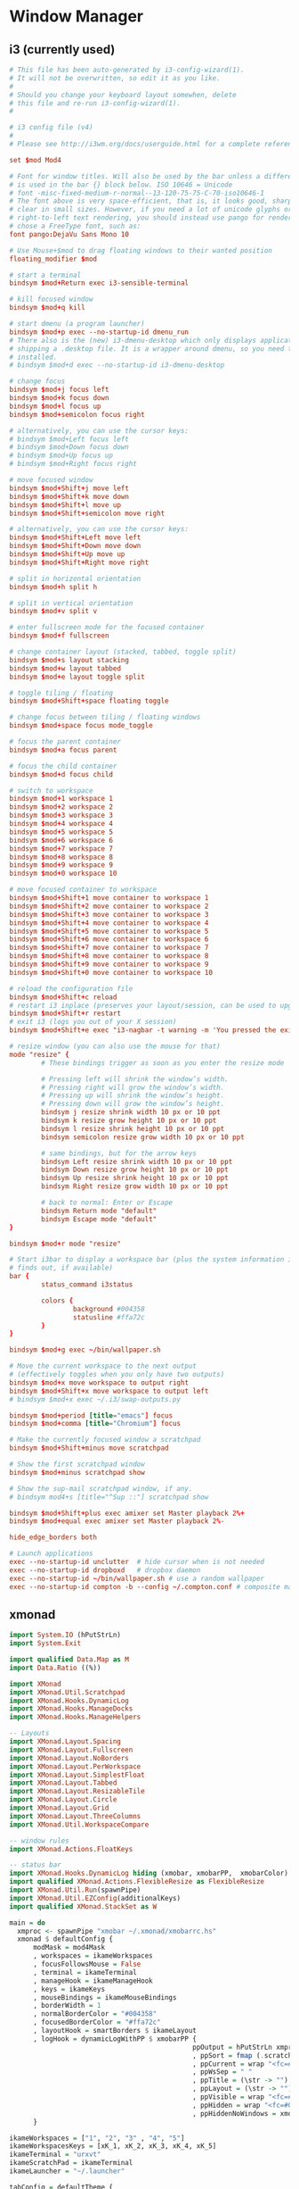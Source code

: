 * Window Manager
** i3 (currently used)
:PROPERTIES:
:tangle: ~/.i3/config
:mkdirp: true
:END:

#+BEGIN_SRC conf
  # This file has been auto-generated by i3-config-wizard(1).
  # It will not be overwritten, so edit it as you like.
  #
  # Should you change your keyboard layout somewhen, delete
  # this file and re-run i3-config-wizard(1).
  #
  
  # i3 config file (v4)
  #
  # Please see http://i3wm.org/docs/userguide.html for a complete reference!
  
  set $mod Mod4
  
  # Font for window titles. Will also be used by the bar unless a different font
  # is used in the bar {} block below. ISO 10646 = Unicode
  # font -misc-fixed-medium-r-normal--13-120-75-75-C-70-iso10646-1
  # The font above is very space-efficient, that is, it looks good, sharp and
  # clear in small sizes. However, if you need a lot of unicode glyphs or
  # right-to-left text rendering, you should instead use pango for rendering and
  # chose a FreeType font, such as:
  font pango:DejaVu Sans Mono 10
  
  # Use Mouse+$mod to drag floating windows to their wanted position
  floating_modifier $mod
  
  # start a terminal
  bindsym $mod+Return exec i3-sensible-terminal
  
  # kill focused window
  bindsym $mod+q kill
  
  # start dmenu (a program launcher)
  bindsym $mod+p exec --no-startup-id dmenu_run
  # There also is the (new) i3-dmenu-desktop which only displays applications
  # shipping a .desktop file. It is a wrapper around dmenu, so you need that
  # installed.
  # bindsym $mod+d exec --no-startup-id i3-dmenu-desktop
  
  # change focus
  bindsym $mod+j focus left
  bindsym $mod+k focus down
  bindsym $mod+l focus up
  bindsym $mod+semicolon focus right
  
  # alternatively, you can use the cursor keys:
  # bindsym $mod+Left focus left
  # bindsym $mod+Down focus down
  # bindsym $mod+Up focus up
  # bindsym $mod+Right focus right
  
  # move focused window
  bindsym $mod+Shift+j move left
  bindsym $mod+Shift+k move down
  bindsym $mod+Shift+l move up
  bindsym $mod+Shift+semicolon move right
  
  # alternatively, you can use the cursor keys:
  bindsym $mod+Shift+Left move left
  bindsym $mod+Shift+Down move down
  bindsym $mod+Shift+Up move up
  bindsym $mod+Shift+Right move right
  
  # split in horizontal orientation
  bindsym $mod+h split h
  
  # split in vertical orientation
  bindsym $mod+v split v
  
  # enter fullscreen mode for the focused container
  bindsym $mod+f fullscreen
  
  # change container layout (stacked, tabbed, toggle split)
  bindsym $mod+s layout stacking
  bindsym $mod+w layout tabbed
  bindsym $mod+e layout toggle split
  
  # toggle tiling / floating
  bindsym $mod+Shift+space floating toggle
  
  # change focus between tiling / floating windows
  bindsym $mod+space focus mode_toggle
  
  # focus the parent container
  bindsym $mod+a focus parent
  
  # focus the child container
  bindsym $mod+d focus child
  
  # switch to workspace
  bindsym $mod+1 workspace 1
  bindsym $mod+2 workspace 2
  bindsym $mod+3 workspace 3
  bindsym $mod+4 workspace 4
  bindsym $mod+5 workspace 5
  bindsym $mod+6 workspace 6
  bindsym $mod+7 workspace 7
  bindsym $mod+8 workspace 8
  bindsym $mod+9 workspace 9
  bindsym $mod+0 workspace 10
  
  # move focused container to workspace
  bindsym $mod+Shift+1 move container to workspace 1
  bindsym $mod+Shift+2 move container to workspace 2
  bindsym $mod+Shift+3 move container to workspace 3
  bindsym $mod+Shift+4 move container to workspace 4
  bindsym $mod+Shift+5 move container to workspace 5
  bindsym $mod+Shift+6 move container to workspace 6
  bindsym $mod+Shift+7 move container to workspace 7
  bindsym $mod+Shift+8 move container to workspace 8
  bindsym $mod+Shift+9 move container to workspace 9
  bindsym $mod+Shift+0 move container to workspace 10
  
  # reload the configuration file
  bindsym $mod+Shift+c reload
  # restart i3 inplace (preserves your layout/session, can be used to upgrade i3)
  bindsym $mod+Shift+r restart
  # exit i3 (logs you out of your X session)
  bindsym $mod+Shift+e exec "i3-nagbar -t warning -m 'You pressed the exit shortcut. Do you really want to exit i3? This will end your X session.' -b 'Yes, exit i3' 'i3-msg exit'"
  
  # resize window (you can also use the mouse for that)
  mode "resize" {
          # These bindings trigger as soon as you enter the resize mode
  
          # Pressing left will shrink the window’s width.
          # Pressing right will grow the window’s width.
          # Pressing up will shrink the window’s height.
          # Pressing down will grow the window’s height.
          bindsym j resize shrink width 10 px or 10 ppt
          bindsym k resize grow height 10 px or 10 ppt
          bindsym l resize shrink height 10 px or 10 ppt
          bindsym semicolon resize grow width 10 px or 10 ppt
  
          # same bindings, but for the arrow keys
          bindsym Left resize shrink width 10 px or 10 ppt
          bindsym Down resize grow height 10 px or 10 ppt
          bindsym Up resize shrink height 10 px or 10 ppt
          bindsym Right resize grow width 10 px or 10 ppt
  
          # back to normal: Enter or Escape
          bindsym Return mode "default"
          bindsym Escape mode "default"
  }
  
  bindsym $mod+r mode "resize"
  
  # Start i3bar to display a workspace bar (plus the system information i3status
  # finds out, if available)
  bar {
          status_command i3status
  
          colors {
                  background #004358
                  statusline #ffa72c
          }
  }
  
  bindsym $mod+g exec ~/bin/wallpaper.sh
  
  # Move the current workspace to the next output
  # (effectively toggles when you only have two outputs)
  bindsym $mod+x move workspace to output right
  bindsym $mod+Shift+x move workspace to output left
  # bindsym $mod+x exec ~/.i3/swap-outputs.py
  
  bindsym $mod+period [title="emacs"] focus
  bindsym $mod+comma [title="Chromium"] focus
  
  # Make the currently focused window a scratchpad
  bindsym $mod+Shift+minus move scratchpad
  
  # Show the first scratchpad window
  bindsym $mod+minus scratchpad show
  
  # Show the sup-mail scratchpad window, if any.
  # bindsym mod4+s [title="^Sup ::"] scratchpad show
  
  bindsym $mod+Shift+plus exec amixer set Master playback 2%+
  bindsym $mod+equal exec amixer set Master playback 2%-
  
  hide_edge_borders both
  
  # Launch applications
  exec --no-startup-id unclutter  # hide cursor when is not needed
  exec --no-startup-id dropboxd   # dropbox daemon
  exec --no-startup-id ~/bin/wallpaper.sh # use a random wallpaper
  exec --no-startup-id compton -b --config ~/.compton.conf # composite manager
#+END_SRC
** xmonad
#+BEGIN_SRC haskell :tangle ~/.xmonad/xmonad.hs :mkdirp true
  import System.IO (hPutStrLn)
  import System.Exit
  
  import qualified Data.Map as M
  import Data.Ratio ((%))
  
  import XMonad
  import XMonad.Util.Scratchpad
  import XMonad.Hooks.DynamicLog
  import XMonad.Hooks.ManageDocks
  import XMonad.Hooks.ManageHelpers
  
  -- Layouts
  import XMonad.Layout.Spacing
  import XMonad.Layout.Fullscreen
  import XMonad.Layout.NoBorders
  import XMonad.Layout.PerWorkspace
  import XMonad.Layout.SimplestFloat
  import XMonad.Layout.Tabbed
  import XMonad.Layout.ResizableTile
  import XMonad.Layout.Circle
  import XMonad.Layout.Grid
  import XMonad.Layout.ThreeColumns
  import XMonad.Util.WorkspaceCompare
  
  -- window rules
  import XMonad.Actions.FloatKeys
  
  -- status bar
  import XMonad.Hooks.DynamicLog hiding (xmobar, xmobarPP,  xmobarColor)
  import qualified XMonad.Actions.FlexibleResize as FlexibleResize
  import XMonad.Util.Run(spawnPipe)
  import XMonad.Util.EZConfig(additionalKeys)
  import qualified XMonad.StackSet as W
  
  main = do
    xmproc <- spawnPipe "xmobar ~/.xmonad/xmobarrc.hs"
    xmonad $ defaultConfig {
        modMask = mod4Mask
        , workspaces = ikameWorkspaces
        , focusFollowsMouse = False
        , terminal = ikameTerminal
        , manageHook = ikameManageHook
        , keys = ikameKeys
        , mouseBindings = ikameMouseBindings
        , borderWidth = 1
        , normalBorderColor = "#004358"
        , focusedBorderColor = "#ffa72c"
        , layoutHook = smartBorders $ ikameLayout
        , logHook = dynamicLogWithPP $ xmobarPP {
                                                ppOutput = hPutStrLn xmproc
                                                , ppSort = fmap (.scratchpadFilterOutWorkspace) getSortByTag
                                                , ppCurrent = wrap "<fc=#ffa72c>" "</fc>" . (\wsId -> wsId)
                                                , ppWsSep = " "
                                                , ppTitle = (\str -> "")
                                                , ppLayout = (\str -> "")
                                                , ppVisible = wrap "<fc=#ffa72c>(" ")</fc>" . (\wsId -> wsId)
                                                , ppHidden = wrap "<fc=#004358>" ".</fc>" . (\wsId -> wsId)
                                                , ppHiddenNoWindows = xmobarColor "#004358" ""}
        }
  
  ikameWorkspaces = ["1", "2", "3" , "4", "5"]
  ikameWorkspacesKeys = [xK_1, xK_2, xK_3, xK_4, xK_5]
  ikameTerminal = "urxvt"
  ikameScratchPad = ikameTerminal
  ikameLauncher = "~/.launcher"
  
  tabConfig = defaultTheme {
    activeColor         = "#fdf6e3"
    , inactiveColor       = "#fdf6e3"
    , activeBorderColor   = "#fdf6e3"
    , inactiveBorderColor = "#fdf6e3"
    , activeTextColor     = "#ffa72c"
    , inactiveTextColor   = "#004358"
    , fontName            = "xft:Terminus:pixelsize=12:antialias=true:embolden=true"
    , decoHeight          = 14
  }
  
  ikameManageHook = composeAll
      [ className =? "MPlayer"        --> doFloat
      , className =? "Gimp"           --> doFloat
      , resource =? "feh"             --> doFloat
      , resource =? "skype"           --> doFloat
      , resource =? "steam"           --> doFloat
      , resource =? "spotify"         --> doFloat
      , resource =? "emacs"           --> doShift (ikameWorkspaces !! 0)
      , resource =? "chromium"        --> doShift (ikameWorkspaces !! 1)
      , resource =? "zathura"         --> doShift (ikameWorkspaces !! 2)
      ] <+> manageScratchPad
  
  manageScratchPad :: ManageHook
  manageScratchPad = scratchpadManageHook (W.RationalRect l t w h)
    where
      h = 0.6     -- terminal height
      w = 1       -- terminal width
      t = 0.2     -- distance from top edge
      l = 0       -- distance from left edge
  
  ikameKeys conf@(XConfig {XMonad.modMask = modm}) = M.fromList $
      -- launch a terminal
      [ ((modm,               xK_Return), spawn $ XMonad.terminal conf)
  
      , ((modm,               xK_p     ), spawn ikameLauncher)
  
      -- volume control
      , ((modm,               xK_i ), spawn "amixer set Master playback 2%+")
      , ((modm,               xK_d), spawn "amixer set Master playback 2%-")
  
      -- lock screen
      , ((modm,               xK_0), spawn "slock")
  
      -- change background
      , ((modm,               xK_g), spawn "~/bin/wallpaper.sh")
  
      -- scratchpad
      , ((modm,               xK_s     ), scratchPad)
  
      -- screenshots
      , ((0,                  xK_Print),  screenshot)
  
      -- close focused window
      , ((modm .|. shiftMask, xK_c     ), kill)
  
       -- Rotate through the available layout algorithms
      , ((modm,               xK_space ), sendMessage NextLayout)
  
      --  Reset the layouts on the current workspace to default
      , ((modm .|. shiftMask, xK_space ), setLayout $ XMonad.layoutHook conf)
  
      -- Resize viewed windows to the correct size
      , ((modm,               xK_n     ), refresh)
  
      -- Move focus to the next window
      , ((modm,               xK_Tab   ), windows W.focusDown)
  
      -- Move focus to the next window
      , ((modm,               xK_j     ), windows W.focusDown)
  
      -- Move focus to the previous window
      , ((modm,               xK_k     ), windows W.focusUp  )
  
      -- Move focus to the master window
      , ((modm,               xK_m     ), windows W.focusMaster  )
  
      -- Swap the focused window and the master window
      , ((modm .|. shiftMask, xK_m), windows W.swapMaster)
  
      -- Swap the focused window with the next window
      , ((modm .|. shiftMask, xK_j     ), windows W.swapDown  )
  
      -- Swap the focused window with the previous window
      , ((modm .|. shiftMask, xK_k     ), windows W.swapUp    )
  
      -- Shrink the master area
      , ((modm,               xK_h     ), sendMessage Shrink)
  
      -- Expand the master area
      , ((modm,               xK_l     ), sendMessage Expand)
  
      -- Push window back into tiling
      , ((modm,               xK_t     ), withFocused $ windows . W.sink)
  
      -- Increment the number of windows in the master area
      , ((modm              , xK_comma ), sendMessage (IncMasterN 1))
  
      -- Deincrement the number of windows in the master area
      , ((modm              , xK_period), sendMessage (IncMasterN (-1)))
  
      -- , ((modm,               xK_h     ), withFocused (keysResizeWindow (10, 0) (0, 0)))
      -- , ((modm,               xK_v     ), withFocused (keysResizeWindow (0, 10) (0, 0)))
      -- , ((modm,               xK_a     ), withFocused (keysAbsResizeWindow (10, 10) (0, 0)))
      -- , ((modm .|. shiftMask, xK_h     ), withFocused (keysResizeWindow (-10, 0) (0, 0)))
      -- , ((modm .|. shiftMask, xK_v     ), withFocused (keysResizeWindow (0, -10) (0, 0)))
      -- , ((modm .|. shiftMask, xK_a     ), withFocused (keysAbsResizeWindow (-10, -10) (0, 0)))
  
      -- center floating window
      , ((modm,               xK_c     ), withFocused (keysMoveWindowTo (0, 0) (-1%2, -1%2)))
  
      -- Quit xmonad
      , ((modm .|. shiftMask, xK_q     ), io (exitWith ExitSuccess))
  
      -- Reload xmonad
      , ((modm,               xK_q     ), spawn "xmonad --recompile; xmonad --restart")
      ]
  
      ++
  
      --
      -- mod-[1..9], Switch to workspace N
      -- mod-shift-[1..9], Move client to workspace N
      --
      [((m .|. modm, k), windows $ f i)
          | (i, k) <- zip (XMonad.workspaces conf) ikameWorkspacesKeys
          , (f, m) <- [(W.greedyView, 0), (W.shift, shiftMask)]]
  
      ++
  
      -- mod-{w,e,r} %! Switch to physical/Xinerama screens 1, 2, or 3
      -- mod-shift-{w,e,r} %! Move client to screen 1, 2, or 3
      [((m .|. modm, key), screenWorkspace sc >>= flip whenJust (windows . f))
          | (key, sc) <- zip [xK_w, xK_e, xK_r] [0..]
          , (f, m) <- [(W.view, 0), (W.shift, shiftMask)]]
  
    where
      scratchPad = scratchpadSpawnActionTerminal ikameScratchPad
      screenshot = spawn "scrot -s 'mv $f ~/screenshots'"
  
  ikameMouseBindings (XConfig {XMonad.modMask = modm}) = M.fromList $
    [
      -- mod-<button 1> Set the window to floating mode and move by dragging
      ((modm, button1), (\w -> focus w >> mouseMoveWindow w))
      -- mod-button2, Raise the window to the top of the stack
      , ((modm, button2), (\w -> focus w >> windows W.swapMaster))
      -- mod-<button 3> Set the window to floating mode and resize by dragging
      , ((modm, button3), (\w -> focus w >> mouseResizeWindow w))
    ]
  
  
  ikameLayout = onWorkspace (ikameWorkspaces !! 0) (avoidStruts (tiledSpace ||| tiled ||| fullTile) ||| fullScreen)
                $ onWorkspace (ikameWorkspaces !! 1) (avoidStruts (tiledSpace ||| tiled ||| borderlessTile ||| tabbedSpace) ||| fullScreen)
                $ onWorkspace (ikameWorkspaces !! 2) (avoidStruts gridded)
                $ avoidStruts (tiled ||| gridded ||| tiledSpace ||| tiled ||| bigMonitor ||| borderlessTile ||| simplestFloat)
    where
      fullTile       = ResizableTall nmaster delta ratio []
      fullScreen     = noBorders(fullscreenFull Full)
      tabbedSpace    = tabbed shrinkText tabConfig
      tiled          = spacing 15 $ ResizableTall nmaster delta ratio []
      tiledSpace     = spacing 40 $ ResizableTall nmaster delta ratio []
      bigMonitor     = spacing 5 $ ThreeColMid nmaster delta ratio
      borderlessTile = noBorders(fullTile)
      gridded        = spacing 20 $ Grid
      -- Default number of windows in master pane
      nmaster = 1
      -- Percent of the screen to increment when resizing
      delta = 5/100
      -- Default proportion of the screen taken up by main pane
      ratio = toRational (2/(1 + sqrt 5 :: Double))
  
#+END_SRC
#+BEGIN_SRC haskell :tangle ~/.xmonad/xmobarrc.hs :mkdirp true
  Config { font = "xft:Wendy:pixelsize=30:antialias=true:embolden=true"
         , bgColor = "#fdf6e3"
         , fgColor = "#004358"
         , position = BottomW C 100
         , lowerOnStart = True
         , commands = [ Run StdinReader
                      , Run Date "%I:%M %a %_d" "date" 10
                      ]
         , sepChar = "%"
         , alignSep = "}{"
         , template = "} %StdinReader% { %date%"
         }
#+END_SRC
** Composition
:PROPERTIES:
:tangle: ~/.compton.conf
:END:

#+BEGIN_SRC conf
  # Shadow
  shadow = true;              # Enabled client-side shadows on windows.
  no-dock-shadow = true;      # Avoid drawing shadows on dock/panel windows.
  no-dnd-shadow = true;       # Don't draw shadows on DND windows.
  clear-shadow = true;        # Zero the part of the shadow's mask behind the window (experimental).
  shadow-radius = 7;      # The blur radius for shadows. (default 12)
  shadow-offset-x = -7;       # The left offset for shadows. (default -15)
  shadow-offset-y = -7;       # The top offset for shadows. (default -15)
  # shadow-opacity = 0.7;     # The translucency for shadows. (default .75)
  # shadow-red = 0.0;     # Red color value of shadow. (0.0 - 1.0, defaults to 0)
  # shadow-green = 0.0;       # Green color value of shadow. (0.0 - 1.0, defaults to 0)
  # shadow-blue = 0.0;        # Blue color value of shadow. (0.0 - 1.0, defaults to 0)
  shadow-exclude = [ "n:e:Notification", "class_g = 'conky'" ];    # Exclude conditions for shadows.
  shadow-ignore-shaped = true;
  
  # Opacity
  menu-opacity = 0.9;         # The opacity for menus. (default 1.0)
  inactive-opacity = 0.3;         # Opacity of inactive windows. (0.1 - 1.0)
  #frame-opacity = 0.8;           # Opacity of window titlebars and borders. (0.1 - 1.0)
  inactive-opacity-override = true;   # Inactive opacity set by 'inactive-opacity' overrides value of _NET_WM_OPACITY.
  
  # Fading
  fading = true;          # Fade windows during opacity changes.
  fade-delta = 5;         # The time between steps in a fade in milliseconds. (default 10).
  fade-in-step = 0.03;        # Opacity change between steps while fading in. (default 0.028).
  fade-out-step = 0.03;       # Opacity change between steps while fading out. (default 0.03).
  # no-fading-openclose = true;   # Fade windows in/out when opening/closing.
  
  # Other
  #inactive-dim = 0.5;        # Dim inactive windows. (0.0 - 1.0, defaults to 0).
  mark-wmwin-focused = true;  # Try to detect WM windows and mark them as active.
  mark-ovredir-focused = true;
  detect-rounded-corners = true;
  
  # Window type settings
  wintypes:
  {
    tooltip = { fade = true; shadow = false; opacity = 0.75; };
  };
#+END_SRC
